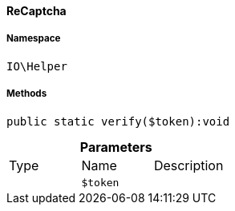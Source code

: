 :table-caption!:
:example-caption!:
:source-highlighter: prettify
:sectids!:

[[io__recaptcha]]
==== ReCaptcha





===== Namespace

`IO\Helper`






===== Methods

[source%nowrap, php]
----

public static verify($token):void

----

    







.*Parameters*
|===
|Type |Name |Description
|
a|`$token`
|
|===


